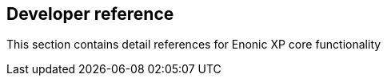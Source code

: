 == Developer reference
:toc: right

This section contains detail references for Enonic XP core functionality
